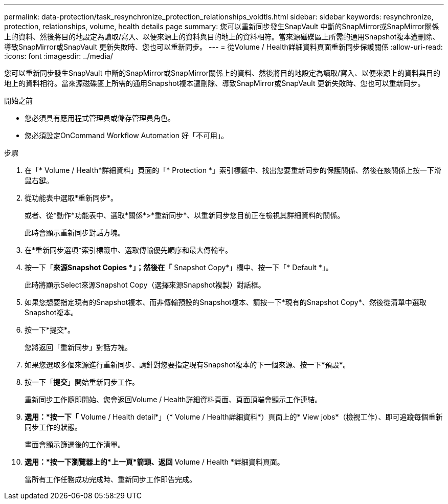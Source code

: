 ---
permalink: data-protection/task_resynchronize_protection_relationships_voldtls.html 
sidebar: sidebar 
keywords: resynchronize, protection, relationships, volume, health details page 
summary: 您可以重新同步發生SnapVault 中斷的SnapMirror或SnapMirror關係上的資料、然後將目的地設定為讀取/寫入、以便來源上的資料與目的地上的資料相符。當來源磁碟區上所需的通用Snapshot複本遭刪除、導致SnapMirror或SnapVault 更新失敗時、您也可以重新同步。 
---
= 從Volume / Health詳細資料頁面重新同步保護關係
:allow-uri-read: 
:icons: font
:imagesdir: ../media/


[role="lead"]
您可以重新同步發生SnapVault 中斷的SnapMirror或SnapMirror關係上的資料、然後將目的地設定為讀取/寫入、以便來源上的資料與目的地上的資料相符。當來源磁碟區上所需的通用Snapshot複本遭刪除、導致SnapMirror或SnapVault 更新失敗時、您也可以重新同步。

.開始之前
* 您必須具有應用程式管理員或儲存管理員角色。
* 您必須設定OnCommand Workflow Automation 好「不可用」。


.步驟
. 在「* Volume / Health*詳細資料」頁面的「* Protection *」索引標籤中、找出您要重新同步的保護關係、然後在該關係上按一下滑鼠右鍵。
. 從功能表中選取*重新同步*。
+
或者、從*動作*功能表中、選取*關係*>*重新同步*、以重新同步您目前正在檢視其詳細資料的關係。

+
此時會顯示重新同步對話方塊。

. 在*重新同步選項*索引標籤中、選取傳輸優先順序和最大傳輸率。
. 按一下「*來源Snapshot Copies *」；然後在「* Snapshot Copy*」欄中、按一下「* Default *」。
+
此時將顯示Select來源Snapshot Copy（選擇來源Snapshot複製）對話框。

. 如果您想要指定現有的Snapshot複本、而非傳輸預設的Snapshot複本、請按一下*現有的Snapshot Copy*、然後從清單中選取Snapshot複本。
. 按一下*提交*。
+
您將返回「重新同步」對話方塊。

. 如果您選取多個來源進行重新同步、請針對您要指定現有Snapshot複本的下一個來源、按一下*預設*。
. 按一下「*提交*」開始重新同步工作。
+
重新同步工作隨即開始、您會返回Volume / Health詳細資料頁面、頁面頂端會顯示工作連結。

. *選用：*按一下「* Volume / Health detail*」（* Volume / Health詳細資料*）頁面上的* View jobs*（檢視工作）、即可追蹤每個重新同步工作的狀態。
+
畫面會顯示篩選後的工作清單。

. *選用：*按一下瀏覽器上的*上一頁*箭頭、返回* Volume / Health *詳細資料頁面。
+
當所有工作任務成功完成時、重新同步工作即告完成。



